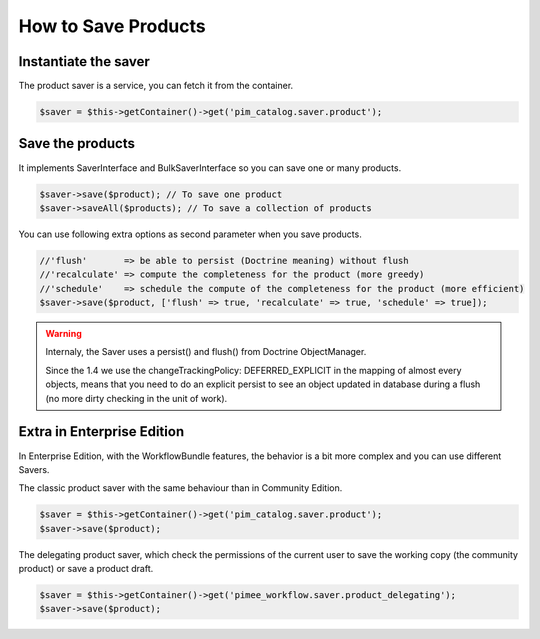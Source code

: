 How to Save Products
====================

Instantiate the saver
---------------------

The product saver is a service, you can fetch it from the container.

.. code-block:: php

    $saver = $this->getContainer()->get('pim_catalog.saver.product');

Save the products
-----------------

It implements SaverInterface and BulkSaverInterface so you can save one or many products.

.. code-block:: php

    $saver->save($product); // To save one product
    $saver->saveAll($products); // To save a collection of products

You can use following extra options as second parameter when you save products.

.. code-block:: php

    //'flush'       => be able to persist (Doctrine meaning) without flush
    //'recalculate' => compute the completeness for the product (more greedy)
    //'schedule'    => schedule the compute of the completeness for the product (more efficient)
    $saver->save($product, ['flush' => true, 'recalculate' => true, 'schedule' => true]);

.. warning::

  Internaly, the Saver uses a persist() and flush() from Doctrine ObjectManager.

  Since the 1.4 we use the changeTrackingPolicy: DEFERRED_EXPLICIT in the mapping of almost every objects, means that you need to do an explicit persist to see an object updated in database during a flush (no more dirty checking in the unit of work).

Extra in Enterprise Edition
---------------------------

In Enterprise Edition, with the WorkflowBundle features, the behavior is a bit more complex and you can use different Savers.

The classic product saver with the same behaviour than in Community Edition.

.. code-block:: php

    $saver = $this->getContainer()->get('pim_catalog.saver.product');
    $saver->save($product);

The delegating product saver, which check the permissions of the current user to save the working copy (the community product) or save a product draft.

.. code-block:: php

    $saver = $this->getContainer()->get('pimee_workflow.saver.product_delegating');
    $saver->save($product);

